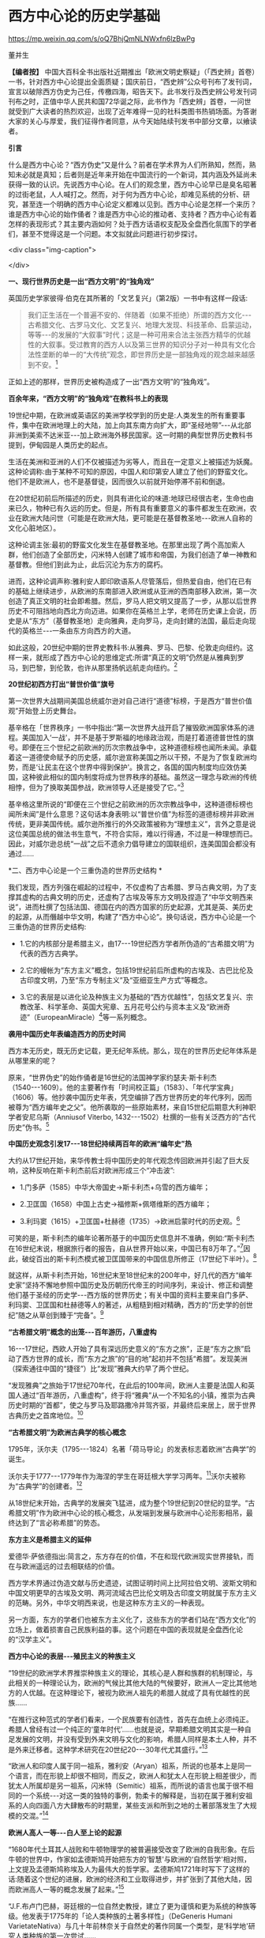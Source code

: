 *   西方中心论的历史学基础


https://mp.weixin.qq.com/s/oQ7BhjQmNLNWxfn6lzBwPg

董并生

*【编者按】* 中国大百科全书出版社近期推出「欧洲文明史察疑」（「西史辨」首卷）一书，针对西方中心论提出全面质疑；国庆前日，“西史辨”公众号刊布了发刊词，宣言以破除西方伪史为己任，传檄四海，昭告天下。此书发行及西史辨公号发刊词刊布之时，正值中华人民共和国72华诞之际，此书作为「西史辨」首卷，一问世就受到广大读者的热烈欢迎，出现了近年难得一见的社科类图书热销场面。为答谢大家的关心与厚爱，我们征得作者同意，从今天始陆续刊发书中部分文章，以飨读者。

*引言*

什么是西方中心论？“西方伪史”又是什么？前者在学术界为人们所熟知，然而，熟知未必就是真知；后者则是近年来开始在中国流行的一个新词，其内涵及外延尚未获得一致的认识。先说西方中心论。在人们的观念里，西方中心论早已是臭名昭著的过街老鼠，人人喊打之。然而，对于何为西方中心论，却难见系统的分析、研究，甚至连一个明确的西方中心论定义都难以见到。西方中心论是怎样一个来历？谁是西方中心论的始作俑者？谁是西方中心论的推动者、支持者？西方中心论有着怎样的表现形式？其主要内涵如何？处于西方话语权支配及全盘西化氛围下的学者们，甚至不觉得这是一个问题。本文拟就此问题进行初步探讨。

<div class="img-caption">

[[./img/19-0.jpeg]]

</div>

*一、现行世界历史是一出“西方文明”的“独角戏”*

英国历史学家彼得·伯克在其所著的「文艺复兴」（第2版）一书中有这样一段话:

#+begin_quote

我们正生活在一个普遍不安的、伴随着（如果不拒绝）所谓的西方文化-﻿-﻿-古希腊文化、古罗马文化、文艺复兴、地理大发现、科技革命、启蒙运动，等等-﻿-﻿-的发展的“大叙事”时代；这是一种可用来合法主张西方精华的优越性的大叙事。受过教育的西方人以及第三世界的知识分子对一种具有文化合法性垄断的单一的“大传统”观念，即世界历史是一部独角戏的观念越来越感到不安。[fn:1]

#+end_quote

正如上述的那样，世界历史被构造成了一出“西方文明”的“独角戏”。

*百余年来，“西方文明”的“独角戏”在教科书上的表现*

19世纪中期，在欧洲或英语区的美洲学校学到的历史是:人类发生的所有重要事件，集中在欧洲地理上的大陆，加上向其东南方向扩大，即“圣经地带”-﻿-﻿-从北部非洲到美索不达米亚-﻿-﻿-加上欧洲海外移民国家。这一时期的典型世界历史教科书提到，伊甸园是人类历史的起点。

生活在美洲和亚洲的人们不仅被描述为劣等人，而且在一定意义上被描述为妖魔。这种论调称:由于某种不可知的原因，中国人和印第安人建立了他们的野蛮文化。他们不是欧洲人，也不是基督徒，因而很久以前就开始停滞不前和倒退。

在20世纪初前后所描述的历史，则具有进化论的味道:地球已经很古老，生命也由来已久，物种已有久远的历史。但是，所有具有重要意义的事件都发生在欧洲，农业在欧洲大陆问世（可能是在欧洲大陆，更可能是在基督教圣地-﻿-﻿-欧洲人自称的文化心脏地区）。

这种论调主张:最初的野蛮文化发生在基督教圣地。在那里出现了两个高加索人群，他们创造了全部历史，闪米特人创建了城市和帝国，为我们创造了单一神教和基督教。但他们到此为止，此后沉沦为东方的腐朽。

进而，这种论调声称:雅利安人即印欧语系人尽管落后，但热爱自由，他们在已有的基础上继续进步，从欧洲的东南部进入欧洲或从亚洲的西南部移入欧洲，第一次创造了真正文明的社会即希腊。然后，罗马人把文明又提高了一步，从那以后世界历史不可阻挡地向西北方向迈进。如果你在英格兰上学，老师在历史课上会说，历史是从“东方”（基督教圣地）走向雅典，走向罗马，走向封建的法国，最后走向现代的英格兰-﻿-﻿-一条由东方向西方的大道。

如此这般，20世纪中期的世界史教科书:从雅典、罗马、巴黎、伦敦走向纽约。这样一来，就形成了西方中心论的思维定式:所谓“真正的文明”仍然是从雅典到罗马，到巴黎，到伦敦，也许从那里扬帆远航走向纽约。[fn:2]

*20世纪初西方打出“普世价值”旗号*

第一次世界大战期间美国总统威尔逊对自己进行“道德”标榜，于是西方“普世价值观”开始登上历史舞台。

基辛格在「世界秩序」一书中指出:“第一次世界大战开启了摧毁欧洲国家体系的进程。美国加入‘一战'，并不是基于罗斯福的地缘政治观，而是打着道德普世性的旗号。即便在三个世纪之前欧洲的历次宗教战争中，这种道德标榜也闻所未闻。承载着这一道德使命赋予的历史感，威尔逊宣称美国之所以干预，不是为了恢复欧洲均势，而是‘让民主在这个世界中得到保护'。换言之，各国的国内制度均应效仿美国，这种彼此相似的国内制度将成为世界秩序的基础。虽然这一理念与欧洲的传统相悖，但为了换取美国参战，欧洲领导人还是接受了它。”[fn:3]

基辛格这里所说的“即便在三个世纪之前欧洲的历次宗教战争中，这种道德标榜也闻所未闻”是什么意思？这句话本身表明:以“普世价值”为标签的道德标榜并非欧洲传统，更非美国传统。威尔逊所推行的外交政策被称为“理想主义”，言外之意是说这位美国总统的做法书生意气，不符合实际，难以行得通，不过是一种理想而已。因此，对威尔逊总统“一战”之后不遗余力倡导建立的国联组织，连美国国会都没有通过......

*二、西方中心论是一个三重伪造的世界历史结构 *

我们发现，西方列强在崛起的过程中，不仅虚构了古希腊、罗马古典文明，为了支撑其虚构的古典文明的历史，还虚构了古埃及等东方文明及捏造了“中华文明西来说”，进而杜撰了包括法国、德国在内的西方国家的历史起源，尤其是英、美历史的起源，从而僭越中华文明，构建了“西方中心论”。换句话说，西方中心论是一个三重伪造的世界历史结构:

- 1.它的内核部分是希腊主义，由17-﻿-﻿-19世纪西方学者所伪造的“古希腊文明”为代表的西方古典学。

- 2.它的幔帐为“东方主义”概念，包括19世纪前后所虚构的古埃及、古巴比伦及古印度文明，乃至“东方专制主义”及“亚细亚生产方式”等概念。

- 3.它的表层是以进化论及种族主义为基础的“西方优越性”，包括文艺复兴、宗教改革、科学革命、英国大宪章、五月花号公约与资本主义及“欧洲奇迹”（EuropeanMiracle）[fn:4]等一系列概念。

*袭用中国历史年表编造西方的历史时间*

西方本无历史，既无历史记载，更无纪年系统。那么，现在的世界历史纪年体系是从哪里来的呢？

原来，“世界伪史”的始作俑者是16世纪的法国神学家约瑟夫·斯卡利杰（1540-﻿-﻿-1609）。他的主要著作有「时间校正篇」（1583）、「年代学宝典」（1606）等。他抄袭中国历史年表，凭空编排了西方世界历史的年代序列，因而被尊为“西方编年史之父”。他所袭取的一些原始素材，来自15世纪后期意大利神职学者安尼乌斯（Anniusof Viterbo, 1432-﻿-﻿-1502）杜撰的一些有关泛西方的“古代历史”伪书。[fn:5]

*中国历史观念引发17-﻿-﻿-18世纪持续两百年的欧洲“编年史”热*

大约从17世纪开始，来华传教士将中国历史的年代观念传回欧洲并引起了巨大反响，这种反响在斯卡利杰前后对欧洲形成三个“冲击波”:

- 1.门多萨（1585）中华大帝国史→斯卡利杰+乌雪的西方编年；

- 2.卫匡国（1658）中国上古史→福修斯+佩塔维斯的西方编年；

- 3.利玛窦（1615）+卫匡国+杜赫德（1735）→欧洲启蒙时代的历史观。[fn:6]

可笑的是，斯卡利杰的编年论著所基于的中国历史信息并不准确，例如:“斯卡利杰在16世纪末说，根据旅行者的报告，自从世界开始以来，中国已有8万年了。”[fn:7]因此，破绽百出的斯卡利杰模式被卫匡国带来的中国信息所修正（17世纪下半叶）。[fn:8]

就这样，从斯卡利杰开始，16世纪末至18世纪末的200年中，好几代的西方“编年史家”坚持不懈地参照中国历史及历朝历代帝王的时间序列，来设计、修正和调整他们基于圣经的历史学-﻿-﻿-西方版的世界历史；有关中国的资料主要来自门多萨、利玛窦、卫匡国和杜赫德等人的著述，从粗糙到相对精确，西方的“历史学的创世纪”随之从草创到臻于“完备”。[fn:9]

*“古希腊文明”概念的出笼-﻿-﻿-百年游历，八重虚构*

16-﻿-﻿-17世纪，西欧人开始了具有深远历史意义的“东方之旅”，正是“东方之旅”启动了西方世界的成长，而“东方之旅”的“目的地”起初并不包括“希腊”。发现美洲（探索通往中国的“捷径”）比“发现”雅典大约早了两个世纪。

“发现雅典”之旅始于17世纪70年代，在此后的100年间，欧洲人主要是法国人和英国人通过“百年游历，八重虚构”，终于将“雅典”从一个不知名的小镇，推崇为古典历史时期的“首都”，使之与罗马及耶路撒冷并驾齐驱，并最终后来居上，居于世界古典历史之首席地位。[fn:10]

*“古希腊文明”为欧洲古典学的核心概念*

1795年，沃尔夫（1795-﻿-﻿-1824）名著「荷马导论」的发表标志着欧洲“古典学”的诞生。

沃尔夫于1777-﻿-﻿-1779年作为海涅的学生在哥廷根大学学习两年。[fn:11]沃尔夫被称为“古典学”的创建者。[fn:12]

从18世纪末开始，古典学的发展突飞猛进，成为整个19世纪到20世纪的显学。“古希腊文明”作为欧洲中心论的核心概念，从发端到发展与欧洲中心论形影相吊，最终达到了“言必称希腊”的势态。

*东方主义是希腊主义的延伸*

爱德华·萨依德指出:简言之，东方存在的价值，不在和现代欧洲现实世界接轨，而在与欧洲遥远的过去相联结的价值。

西方学术界通过伪造文献与历史遗迹，试图证明时间上比阿拉伯文明、波斯文明和中国文明更早的古埃及文明、两河流域古巴比伦文明及古印度文明就属于东方主义的范畴。另外，中华文明西来说，也是这种东方主义的一种表现。

另一方面，东方的学者们也被东方主义化了，这些东方的学者们站在“西方文化”的立场上，做着损害自己民族利益的事。这个问题在中国的表现就是全盘西化论的“汉学主义”。

*西方中心论的表层-﻿-﻿-殖民主义的种族主义*

“19世纪的欧洲学术界推崇种族主义的理论，其核心是人群和族群的机制理论，与此相关的一种理论认为，欧洲的气候比其他大陆的气候要好，欧洲人一定比其他地方的人优越。在这种理论下，被视为欧洲人祖先的希腊人就成了具有优越性的民族......

“在推行这种范式的学者们看来，一个民族要有创造性，首先在血统上必须纯正。希腊人曾经有过一个纯正的‘童年时代'......也就是说，早期希腊文明其实是一种自足发展的文明，并没有受到外来文明与文化的影响，希腊人同样是本土人种，并不是外来迁移者。这种学术研究在20世纪20-﻿-﻿-30年代尤其盛行。”[fn:13]

“欧洲人和印度人属于同一祖系，雅利安（Aryan）祖系，所说的也基本上是同一个语言，而在形貌上却很不相同，而反之，欧洲人和犹太人在形貌上相差很少，而犹太人所属却是另一祖系，闪米特（Semitic）祖系，而所说的语言也属于很不相同的一个系统-﻿-﻿-对这一类的独特的事例，勃柔卡的解释是，当初在属于雅利安祖系的人向四面八方大肆散布的时期里，某些支派和所到之地的土著部落发生了大规模的交混。”[fn:14]

*欧洲人高人一等-﻿-﻿-白人至上论的起源*

“1680年代土耳其人战败和牛顿物理学的被普遍接受改变了欧洲的自我形象。在后牛顿的世界中，作家如孟德斯鸠开始把东方的‘智慧'与欧洲的‘自然哲学'相对照，上文提及孟德斯鸠称埃及人为最伟大的哲学家。孟德斯鸠1721年时写下了这样的话:随着这个世纪的进展，欧洲的经济和工业取得进步，并扩张到了其他大陆，因而欧洲高人一等的概念发展了起来。”[fn:15]

“J.F.布卢门巴赫，哥廷根的一位自然史教授，建立了更为谨慎和更为系统的种族等级。他发表于1775年的「论人类种族的土著多样性」（DeGeneris Humani VarietateNativa）与几十年前林奈关于自然史的著作同属一个类型，是‘科学地'研究人类种族的第一次尝试......

“布卢门巴赫是第一个公布‘高加索种人'这一术语的人，他第一次使用它是在他伟大著作1795年的第三版中。他认为，白种人或高加索种人是第一个，也是最漂亮、最有天赋的种族，其他种族都由它堕落，成为中国人、黑人等。布卢门巴赫用‘科学'和‘种族'基础来支撑奇特的名字‘高加索'，因为他相信格鲁吉亚人是最好的‘白种人'。但是，这一名字还有更多的内涵。首先有维科在18世纪宣扬的宗教信仰，即认为人类来自大洪水之后，每个人都知道，诺亚方舟在南高加索的亚拉腊山（MountArarat）着陆。[fn:16]还有日益重要的德意志浪漫主义倾向，将人类的源头（因此也是欧洲人的源头）置于东山（EasternMountains），而不是在尼罗河和幼发拉底河的河谷，像古代人相信的那样。正如赫尔德所言:‘让我们努力登山吧，直至亚洲的顶峰。'”[fn:17]

“探险家格奥尔格·福尔斯特是哥廷根圈子中的一个，他假定‘白人'来自高加索（Forster,1786年）。”[fn:18]

按:德国的哥廷根大学正是虚构西方“古典历史”的大本营。

*大英帝国文人托名莎士比亚剧作-﻿-﻿-伪造近代历史的典型事例*

为了美化种族主义及进步论，西方国家对于自己近代的历史也大肆展开伪造活动。这里举一个例子:如大英帝国在扩张过程中，作为其“文化建设”的重要一环，虚构了大文豪“莎士比亚”及其剧作。-﻿-﻿-生长在一潭死水的小镇（斯特拉特福）的“莎士比亚”，实际上是个文盲和无知者，一个从没写过一部剧本、一句台词，但颇有名气的演员，死的时候本无人问津；只因“莎士比亚”这个名字被当作“品牌”，反复更新，竟在100多年之后被塑造成超世天才。[fn:19]那么，莎士比亚剧作是怎样产生的呢？原来是在中国文化的影响下（启蒙运动与浪漫主义），好几代受“中国热、中国风”熏陶的“莎士比亚编辑”编造、杜撰出来的。[fn:20]

2005年，英国国家肖像馆宣布，一幅在英国流传甚广并认为是在莎士比亚生前完成的莎翁肖像（图1）很可能是19世纪的虚构作品。专家通过对画面所用颜料的精微检测后发现，图中的两种颜料-﻿-﻿-铬黄和法国蓝是在1818年和1826年才开始广泛应用。

*从「大宪章」到「五月花号公约」-﻿-﻿-虚构的近代英美（盎格鲁-撒克逊）政治道统*

按照西方历史的说法，2015年是「大宪章」签署800周年（1215-﻿-﻿-2015）。

然而，这个大宪章却是出于伪造。伊赫桑·巴特博士说:「大宪章」（MagnaCarta）属于被杜撰的、假的手稿。著名的英国历史学家埃德温·约翰逊（1842-﻿-﻿-1901）曾详述过这个伪造的特点。我们在此举出另一部书，即布鲁尔（1810-﻿-﻿-1897）所著「历史的笔记」，它列举了许多欧洲国家都步英国之后尘，分别伪造了它们各自的「大宪章」。[fn:21]

现在所展示的「大宪章」的“原始文件”是用拉丁文写的。1215年西方的实际情况又是怎样的呢？整个中世纪，除了极少数教士之外，全然是非文字社会。直到近代之初的16世纪中后期，大部分的法国和英格兰的贵族都是文盲。

说起美国政治制度的起源，人们每每将其归于「五月花号公约」。

据说这部「五月花号公约」在整个人类文明史上的意义，可以与英国「大宪章」、美国「独立宣言」、法国「人权宣言」相伯仲，美国几百年的根基就建立在这个公约之上，信仰、自愿、自治、法律、法规这些关键词几乎涵盖了美国立国的基本原则。实际上这部「五月花号公约」，不过是出于19世纪西方人伪造历史的“杰作”。[fn:22]

美国的制度被称为西方现代政治制度的标杆，因而，推崇西化的人们对于美国的民主制度无不五体投地。起初，美国是英国的殖民地，在政治制度上“美承英制”，因而美国的政治制度来源于英国，西方中心论的这种普遍见解原来是出于虚构！

简单来说，这种虚构的社会历史大叙事:古希腊文化→古罗马文化→中世纪→文艺复兴→地理大发现→科技革命→启蒙运动所表现出来的社会进步，实际上正是西方中心论的一个缩影。由于这种世界历史大叙事建立在虚构史实的基础之上，因而，我们称之为“西方伪史”。

*三、西方伪史是如何设定历史分期的  *

*罗马帝国于476年崩溃，是一个“大谎言”*

阶级斗争史观对于世界历史的分期有一种权威的说法:476年是奴隶社会与封建社会的分界线，换句话说，476年是上古史与中古史的分界线。476年是一个什么样的年份呢？历史学家们说:那一年是罗马帝国崩溃的标志年。

西方历史学家们说辉煌的“古典时代”结束于476年。从此，世界历史进入了千年黑暗......而事实上，那一年什么也不曾发生......

“在与普通历史教科书同标准的历史著作中，历史分界最显著的莫过于‘罗马的灭亡'这个事件了。大家都认为‘罗马的灭亡'这件事在历史上开辟了一个新纪元。日耳曼民族侵入了罗马帝国，自奥古斯都开始的罗马帝国皇统于476年断绝了。普通人以为西罗马帝国的瓦解是欧洲一系列重大变化的开始。这种意见虽很自然，但却是很错误的。......所以‘罗马的灭亡'这件事至多也不过是一种极为肤浅的分界......

“我们要详细追溯罗马帝国瓦解过程已经是不可能了。实在说起来，当时的变化是如此复杂、如此分歧、如此缓慢，以致即使我们对于5世纪的事实好像对于19世纪那样清楚，也不能将当时的革命说得很清楚......我们就连最突出的、最惊人的政治事件，还很不明白，对于当时的情况也很模糊。......我有一个朋友，近来为了好玩，曾经将各种历史教科书里面关于帝国灭亡的原因搜集起来加以统计，居然得了五十个原因。这些理由当然都是猜想之词。就连那几个一般承认的理由，如帝国人口的减少、日耳曼族的勇敢善战与精力的充沛等，据古朗日[fn:23]说也都是毫无根据的。”[fn:24]

欧洲史学家在这里列举了50个理由，没有一个靠谱。欧洲本来没有历史记录，更没有纪年的传统，因此将所谓的古典历史的结束，中世纪的开始定在476年是毫无根据的。

我们已经揭露过，西方伪史的纪年体系来自斯卡利杰，而斯卡利杰是袭用了中国历史年表来制定欧洲历史年代的。西方伪史编造纪年体系，采用了中国历史的三个时间坐标，一个是伏羲，一个是唐尧，一个是黄帝。伏羲画卦本于「易经」，以尧纪年依据「尧典」，黄帝开篇出于「史记」。

仿此，中国历史上476年是怎样的年份呢？还真是很有意思，欧洲古典历史结束的年份袭取了「春秋」的年代。原来在476年的前面加上公元前三个字，就是春秋与战国之间的分界线！孔子作「春秋」，「春秋」所记的最后年限相当于公元前476年，这一年也是「史记·十二诸侯年表」所载周敬王之死的年份，司马迁继「春秋」所纪的历史时间之后，选择周元王元年（前475）作为记叙“六国时事”之始。西方伪史的年代原来都可以从中国找到来历啊！

*“中世纪”起讫年限1000年，为德国学者人为划定*

“如果我们不再把时间分界的存在放在最重要的位置来关注，那么就会发现‘中世纪'的概念完全是人为制造的。我们对于中世纪生活何以成为中世纪的原因的理解被微妙而又颇具深意地扭曲了，这是由我们为即将到来的历史时期所使用的术语的违规效应所带来的，观察这一点是如何发生的进一步展示了‘中世纪'的概念是人造的。”[fn:25]

“这一时期最重要的发展是拿破仑战争结束后很快在德国创立的早期日耳曼历史研究学会（Gesellschaftfur Deutschlands altereGeschichtskunde），学会的目的是编纂高质量的中世纪资料，如编年史、宪章、法律和信件。这个计划为技术专业程度设立了新的标准，它所启动的系列著作「日耳曼历史文献」（MonumentaGermaniaeHistorica）仍然在不断增扩。这一学会首次成立于1819年，紧接着，它的创立者们决定将其研究对象的起止日期设定为公元500年到公元1500年。”[fn:26]

*设定欧洲古典历史起讫年限也是1000年*

“如果我们继续研究‘中世纪'或叫‘中间时代'，还会有其他一些问题。一个问题就是由其带来的巨大的时代扭曲。即使我们接受‘中世纪'这个词，就像它已经被使用的那样，它所表达的中间性则变得越来越不恰当。这个词曾经是表意十分清楚的，那时中世纪之前的历史时期被非常狭隘地理解为大约公元前500年到公元500年之间的1000年，而在地理上则集中在希腊和罗马，或许还拓展到古埃及和亚述，还有「旧约」中的以色列。尤其是考古学在年代深度和地理广度上，极大地拓展了我们对古代世界的知识，这将曾经被认定的‘史前史'的边界向前推延了。这种关于古代世界知识拓展的结果就是，它使得随之而来的被认为是中世纪这一时期越来越远离其中心。于是逐渐地，中世纪的中间性看起来就建立在一种对在世界历史中起到重要作用的事物的狭隘而过时的想象之上。”[fn:27]

我们知道，德国人在16世纪发明了“世纪纪年法”，每百年为一个世纪，然后再将具体历史事件填充进去。而划分时代时，则采用每千年为一个历史阶段，中世纪为一千年，古典历史也是一千年。然后再寻找划分阶段的理由。

*“中世纪”是一个西方中心论的概念*

“一个更深的问题随之而来。‘中世纪'这个词将一种对人类历史的想象神圣化，而这段历史正是以欧洲文明为中心的，更确切地说是西欧基督教文明，它被看作是各种人类进步动力的发源地。近几十年来，历史学家们对这种叙事倍感不适，这种叙事通过贬低各方，而成就一地之尊，这种旧方法被认为严重歪曲了亚洲文明、非洲文明和美洲文明的重要性和不同年代。不仅如此，它将我们的注意力不合理地局限于被认为是先进的文明中，而不是纷繁各异的各种形式的人类经济、政治和社会组织形态中。于是，‘中世纪'受到指责，它背负了太多以欧洲为中心的沉重包袱而无法继续成为一个有用的或恰当的词语。”[fn:28]

*“文艺复兴”是一个“法语新词”，源于19世纪中期*

“文艺复兴”是19世纪出现的概念。“就广义而言，文艺复兴是19世纪学者们的创造。”[fn:29]

“从19世纪开始，人们逐渐形成这样一个观点:文艺复兴对现代世界的发展具有‘卓越的历史重要性'；继中世纪文化发展停滞之后，一个‘文化上的春天'伴随着对古典文学的重新审视和视觉艺术的蓬勃发展传遍欧洲大陆。这一观点的发展主要归功于「意大利文艺复兴时期的文化」一书的作者-﻿-﻿-瑞士历史学家雅各布·布克哈特。”[fn:30]

“文艺复兴（Renaissance）-﻿-﻿-以大写字母R开头-﻿-﻿-这个概念可追溯到19世纪中叶，追溯到历史学家朱尔斯·米什莱（他喜欢这个名称）、批评家约翰·罗斯金和建筑师A.W.普金（他们不赞成这个名称）、诗人罗伯特·布朗宁和小说家乔治·艾略特（他们更加模棱两可），但首先要追溯到瑞士学者雅各布·布克哈特。

“正是布克哈特，在他的著名的「意大利文艺复兴时期的文化」（Civilisationof the Renaissance inItaly；1860）用个人主义和现代性这两个概念定义了这个时期。据布克哈特说，‘在中世纪，人的意识......在共有的面纱掩饰下处于梦幻或半清醒状态。......人们-﻿-﻿-正是通过某种基本分类方式-﻿-﻿-意识到自己只是一个种族、民族、党派、家庭或团体中的一员'。然而，在文艺复兴时期的意大利，这一面纱首先化为乌有......人变成了精神的个体，并认识到自己就是如此。文艺复兴意味着现代性。布克哈特写道，意大利人在现代欧洲之子中是最早出生的。

“14世纪的诗人弗朗切斯科·彼特拉克（FrancescoPetrarca；Petrarca，英语拼写成Petrarch）是最早的真正的现代人之一。艺术和观念的伟大复兴始于意大利，而这些新的观念和新的艺术形式在较晚阶段才传入欧洲其余地区。”[fn:31]

如此这般，西方伪史对历史分期的年代划分就成这样:“中世纪1000年，古典时代1000年，文艺复兴之后500年”被人为划定。古典时代的结束时间，被定在476年，实际上是参考孔子的「春秋」纪年结束时间公元前476年，将其时序辗转腾挪，倒推到公元后476年形成的。其后的历史学家，只是在这个大的历史分期基础上，略作增减，表示自己的研究心得。这种历史分期传到中国，引发了中国封建论的史学论战，几十年热闹非凡，其中主流学派，将中国的封建社会定在春秋战国之际，正好是公元前476年。

*四、伏尔泰是“西方中心论”的始作俑者  *

人们知道，18世纪被称为伏尔泰的世纪，他推崇中国文化、反对欧洲宗教不遗余力，结果导致后来法国大革命的发生。他把自己的书斋命名为“孔庙”，以示对中国文化的推崇，他所写的世界历史著作「风俗论」，将中国放在最前面。这些都表现出中国风、中国热对法国，并通过法国对欧洲的影响。

然而，伏尔泰还有另外一面不大为人们所注意，那就是他实际上是西方中心论的始作俑者。伏尔泰在其主要著作的创作时期，经历了欧洲崇尚中国风到抵制中国风的转折，因此在他所写的作品中，两种倾向都有所反映。

学术界一般将孔多塞（或译孔德塞）[fn:32]于1793年撰写的「人类精神进步史表纲要」（1795年首版）作为欧洲“进步”概念的发端。后来的“发展”概念、社会进步论、进化论都以此为起点。然而，欧洲中世纪基督教的历史观为末世论，进步的概念来自于欧洲文艺复兴与启蒙运动之间发生的“古今之争”中“崇今派”的胜出，其基础为以中国四大发明为代表的技术引进。

“孔德是孔多塞的学生，此外，他还写过杜尔哥（Turgot）的老师和朋友伏尔泰的传记。孔德的大部分思想可以追溯到圣西门、孔多塞和杜尔哥，孔德超出了他的前辈，并不是由于其思想的独创性，而是由于其历史哲学体系的广阔性。它的秩序原则和进步原则已经由孔多塞说过了，而三阶段规律也已经由圣西门和杜尔哥说过了。这三个人对历史神学进行了决定性的改造，使其成为以伏尔泰为开端的那种历史哲学。”[fn:33]

这里排列了社会进步论的简单谱系:杜尔哥→孔多塞→孔德，而杜尔哥为伏尔泰的学生，伏尔泰的学说中已经包含了进步论的萌芽。

*欧洲中心论的曾祖及其衣钵传承者*

“这种欧洲中心论的曾祖父是19世纪的‘社会学之父'奥古斯特·孔德以及亨利·梅因（HenryMaine）爵士。这两人分别区分出所谓建立在‘科学'基础上的新思维和建立在‘契约'基础上的新社会组织，据说这些新方式取代了古老的‘传统'方式。欧洲中心论的一个祖父是埃米尔·涂尔干。他提出了‘有机的'社会组织与‘机械的'社会组织之间的对立。另外一个祖父是费迪南德·滕尼斯，他强调的是从传统‘共同体'向现代‘社会'的转变。在下一代人里，塔尔科特·帕森斯提出‘普遍主义'社会形式与‘特殊主义'社会形式之间的对立，而罗伯特·雷德菲尔德则宣称发现了传统的‘民间'社会与现代‘城市'社会之间的对立和转变，至少是二者之间的一种‘连续性'，而且还发现了‘低级文明'与‘高级文明'的共生现象。汤因比（1946）虽然研究了20多个文明，但是他也宣布‘西方'文明的独特性；而斯宾格勒则对西方文明的‘衰落'提出警告。”[fn:34]

*西方中心论的始作俑者-﻿-﻿-伏尔泰*

大家都知道，法国大文豪伏尔泰为18世纪欧洲推崇中国文化的典型代表。然而，另一方面鲜有人知的是他同时又是欧洲中心论的始作俑者。在其所著的「哲学词典」中，伏尔泰在推崇古代中国文化的同时鼓吹欧洲的进步，对中国进行贬抑，说中国300年没有发展，为后来欧洲人打压中国文化埋下伏笔。

“我们相当了解中国人现在还跟我们大约300年前那时候一样，都是一些推理的外行。最有学问的中国人也就好像我们这里15世纪的一位熟读亚里士多德著作的学者。但是人们可以是一位很糟糕的物理学家而同时却是一位杰出的道德学家。所以，中国人在道德和政治经济学、农业、生活必需的技艺等方面已臻完美境地，其余方面的知识，倒是我们传授给了他们的。”[fn:35]

“在科学上中国人还处在我们200年前的阶段。”[fn:36]

*伏尔泰也是东方主义的汉学主义之始作俑者*

伏尔泰“开创了汉学主义的浪漫主义传统，并塑造了理想化的中国形象。在也许是最早的全球通史中，他开篇伊始把占有显赫地位的前两章奉献给了中国文明。他虽然对中国赞誉有加，却又将其展现为一种一成不变的文明:‘这种辉煌的状态已经维持了超过四千年，但是在律法、行为、语言，甚至时装与穿着的样式方面都没有丝毫重大改变。'”[fn:37]

*西方中心论的雏形-﻿-﻿-“四个时代”划分*

七年战争（1756-﻿-﻿-1763）之前，英法之间争夺传播中国文化主导权，七年战争之后，英国开始了自己的民族文化建设之风。因此，可以说七年战争是欧洲“中国风”从扬到抑的分界线。从大的时间范围来说，伏尔泰的「风俗论」从开始写作到最终完稿，恰好跨越了这个转折时期。因而，「风俗论」固然表现出对中国历史的推崇，但同时也潜伏着西方中心论的萌芽。下面这段对艺术史的分期就是这种萌芽状态的表现:

“一切都使我们相信，如果要研究艺术史，那么在世界史上，只有四个时代是值得称道的，那就是亚历山大时代、奥古斯都时代、美第奇家族时代和路易十四时代。”[fn:38]

伏尔泰「风俗论」从1740年开始撰写，到全书完成花了16年时间；作为其导论部分，于1765年以「历史哲学」标题发表。之后依然不断对该书进行修改、增补，直到他去世。

同样的历史分期理论，伏尔泰又在另一部著作「路易十四时代」的导言中略作展开，兹概述如下:

世界历史上只有四个时代值得重视:

#+begin_quote

*第一个* 是菲利浦和亚历山大时代。或者说是伯里克利、德谟斯提尼、亚里士多德、柏拉图、阿佩尔、菲迪阿斯和普拉克西泰尔这类人物的时代。但是这种荣誉只局限于希腊的疆域之内，世界当时已为人所知的其他地区还处于野蛮状态。

*第二个* 是恺撒和奥古斯都时代。这个时代还以卢克莱修、西塞罗、李维、维吉尔、贺拉斯、奥维德、瓦龙和维特吕弗等人的名字著称。

*第三个* 是紧接穆罕默德二世攻占君士坦丁堡之后的时代。美第奇家族把被土耳其人驱逐出希腊的学者请到佛罗伦萨，这是意大利光辉灿烂的时代。正如早期的希腊人把艺术尊誉为智慧一样，当时一切都趋于完美。文化技艺一如既往，由希腊移植到意大利，种在适宜的土地上。它在这块沃壤里，顷刻之间变得果实累累。

*第四个* 时代被人称为路易十四时代。可能这是四个时代中最接近尽善尽美之境的时代。其他三个时代的发现使这个时代得以充实丰富，因此它在某些方面的成就比其他三个时代的总和还多。说实话，在这个时代，也并非所有文化技艺都比在美第奇家族、奥古斯都和在亚历山大统治之下更有发展。但是，总的说来，人类的理性这时已臻成熟，健全的哲学在这个时代才为人所知。这种说法是千真万确的:从黎世留红衣主教统治的后期起，一直到路易十四去世后的几年止，在这段时期内，我国的文化技艺、智能、风尚，正如我国的政体一样，都经历了一次普遍的变革，这变革应该成为我们祖国真正光荣的永恒标志。欧洲的文明礼貌和社交精神的产生都应归功于路易十四的宫廷。......在所有时代中，因拥有才能卓越的伟人而超凡出众的，我只知道这四个时代。[fn:39]

#+end_quote

英法七年战争（1756-﻿-﻿-1763）是中国风由盛转衰的分水岭，伏尔泰「路易十四时代·导言」1751年脱稿，初版后又不断修订达10年之久，也正好处于中国风在欧洲的转变期。

在这里，伏尔泰构造了以“近代法国中心论”为核心的西欧中心论之道统:古希腊的亚历山大→古罗马的恺撒→文艺复兴时期的美第奇家族→近代法国的路易十四时代，代表了他的进步论的世界历史观。这就是以西方伪史为基础的西方中心论历史观的雏形。

*五、西方中心论抹杀中国历史的价值  *

*       在西方中心论盛行之前，中国曾是欧洲的“理想国”*

随着16、17世纪耶稣会士不断将中国典籍传入欧洲，终于在18世纪掀起了崇拜中国的高潮。

“‘中国'变成18世纪欧洲的理想国家，中国的孔子变成18世纪欧洲思想界的目标之一，孔子的哲学理性观也成为当时进步思想的来源之一，其影响遂及于法、德、英各国......孔子学说成为时髦的东西，引起了欧洲一般知识界人士对于孔子著书的兴趣，大大耸动了人心。”40

李约瑟说:“当余发现18世纪西洋思潮多系溯源于中国之事实，余极感欣忭。彼18世纪西洋思想潜流滋长，故为推动西方进步思想之根据，17世纪中叶耶稣会教友，群将中国经籍译成西文，中国儒家人性本善之哲学乃得输入欧洲。......吾人对于社会进步之理想，唯有依赖人性本善志学说，方有实现之望，而此种信心，吾人固曾自中国获得也。”[fn:41]

^{ *是欧洲制造了世界，还是亚洲创造了欧洲* }

“近现代历史，包括早期和晚期近现代历史，是由欧洲人制造出来的，按照布罗代尔的说法，正如历史学家所‘知道'的，欧洲人‘以欧洲为中心组建了一个世界'。这就是欧洲历史学家的‘知识'。而正是他们‘发明'了历史学，然后又充分利用了它。人们甚至丝毫没有想到，也许还有另一条相反的道路，也许是世界创造了欧洲。”[fn:42]

^{ *伏尔泰:东方给了西方一切* }

“在18世纪以前，我们这些高卢人、德国人、西班牙人、布列塔尼人、萨尔马特人对于自己，除了征服我们的人告诉我们的一鳞半爪之外，可以说是一无所知。我们甚至没有传说故事，我们不敢设想自己的起源。关于整个西方世界都是由雅弗之子歌篾繁殖出来的这种毫无根据的设想，都来自东方的传说。”[fn:43]

“印度人和中国人，他们早在其他民族形成之前，便已占有重要的地位。

我们吃他们土生土长的食物，穿他们织造的布帛，玩他们发明的游戏，甚至受他们古代劝世寓言的教育，我们欧洲的商人只要发现有路可通，就要到他们的国家去旅行，为什么我们却不重视对这些民族的精神的了解呢？

“当您以哲学家身份去了解这个世界时，您首先把目光朝向东方，东方是一切艺术的摇篮，东方给了西方以一切。”[fn:44]

^{ *黑格尔的神辩论-﻿-﻿-“倏忽凋谢的蔷薇，优于永存的高山！”* }

从伏尔泰的「风俗论」，经过基佐的「欧洲文明史」，再到黑格尔的「历史哲学」，西方中心论完成了从崇尚中国风，到抵制中国风的转变。让我们来看一下，西方中心论的祖师爷是如何否定中国历史的。

黑格尔是以德国中心论为核心的西欧中心论的典型代表。他是这样否定中国文化与印度文化的:

#+begin_quote

我们已经说过，中国和印度至今都还存在，波斯却不存在了。波斯转入希腊的过渡固然是内在的；但是这里它也变成了外在的，就是主权的移让-﻿-﻿-这一种事实从这时起不断发生。希腊人把统治权和文化拱手让给罗马人，罗马人又为日耳曼人所征服。假如我们仔细审视这种转变，就会发生下列问题-﻿-﻿-譬如拿波斯为例-﻿-﻿-为什么波斯沉沦，而中国和印度却始终留存呢？在这里，我们首先要排除我们心头那种偏见，以为长久比短促更优越的事情:永存的高山，并不比很快凋谢的芬芳的蔷薇更优越。[fn:45]

#+end_quote

黑格尔认为:印度文化高于中国文化，波斯文化高于印度文化，希腊文化又高于波斯文化，罗马为希腊文化的继承者，而日耳曼人文化又高于希腊和罗马文化。黑格尔把长存的中国、印度文化比喻为永存的高山，把短命的波斯、希腊、罗马文化比喻为倏忽凋谢的蔷薇。而这些已经灭亡、命运短促的民族文化却远远优越于长存的中国文化！黑格尔要为他的听众和读者洗脑:倏忽凋谢的蔷薇，优于永存的高山！

*中国几千年历史不及现代欧洲的几天*

“如果连年累代未产生有价值的变化，如果存在法则和生活秩序无限单调地重复，那么，历史的意义便不复存在。非洲的野蛮部族是有历史的。但是，当知道了日、年的秩序，而这至多花30年的时间，这部历史也就可了无遗漏地知晓了。甚至高度复杂但停滞不前的中国生活也只有短短的历史记载-﻿-﻿-好几千年占的篇幅还不及现代欧洲史的几天:‘欧洲的50年胜过中国的一个轮回。'”[fn:46]

梅尔茨这部著作的第一卷于19世纪末问世，其对中国历史的评论，与黑格尔的神辩论一脉相承，代表了当时西方中心论的历史价值观。

*19世纪后半期:全盘改写世界历史、虚构欧洲中心论的社会科学*

“然而，到19世纪中期，欧洲人对亚洲，尤其对中国的看法发生了急剧的变化。雷蒙德·道森（RaymondDawson；1967）在「中国变色龙:欧洲人的中华文明观分析」这一标题醒目的著作中梳理和分析了这种变化。欧洲人过去把中国当作‘榜样和模式'，后来则称中国人为‘始终停滞的民族'。为什么会突然发生这种变化？工业革命的来临以及欧洲开始在亚洲推行殖民主义的活动，促成了欧洲思想的转变，结果，即使没有‘虚构'全部历史，也至少发明了一种以欧洲为首和在欧洲保护下的虚假的普遍主义。到19世纪后半期，不仅世界历史被全盘改写，而且‘普遍性的'社会‘科学'也诞生了。这种社会‘科学'不仅成为一种欧式学问，而且成为一种欧洲中心论的虚构。”[fn:47]

“社会科学是19世纪在欧洲和北美形成的，因此毫不奇怪，它是以欧洲为中心的，当时的欧洲世界觉得自己是文化上的胜利者。”。

*六、邪恶的“文明等级论”与文明的怪胎  *

*偷梁换柱-﻿-﻿-欧洲的“文明等级论”*

在欧洲，“文明”一词最早的使用者是路易十四时期的法国财政大臣杜尔哥。杜尔哥是重农学派的代表人物之一，重农学派的学术源头在中国，因而欧洲的“文明”概念起源于中国就不难理解了。从中国导入的“文明”概念，经过基佐、摩尔根的发挥，形成了从蒙昧、野蛮，进展到文明的社会发展理论，最终被欧洲人窃取来为其建立殖民宗主国主导的国际秩序-﻿-﻿-“文明等级论”服务。本来身为蛮夷的欧洲列强，在其所建立的新的国际秩序中摇身一变成了“文明民族”，反过来，原本的文明古国、礼仪之邦，如今却成了“野蛮民族”，从而形成了典型的西方中心论意识形态。

^{ *“文明等级论”的标准* }

“到了19世纪初，一个经典文明等级的标准（the classical standard ofcivilization）开始趋向稳定，形成全球共识。国际法教科书对此毫不讳言，并一以贯之地强调，国际法指的是文明国之间的交往法则，文明国（civilizednations）指的是欧美基督教国家，而中国、日本、韩国、奥斯曼帝国以及多数亚洲国家则是半文明国（semi-civilizednations）或不开化的蒙昧国（barbariannations），其余的人类都是野蛮人（savages）。著名的苏格兰国际法家詹姆士·洛里默（JamesLorimer）索性将土耳其、中国和日本一律划为半蒙昧国家（semi-barbarianstates）......”[fn:48]

*文明等级论与进化史观*

19世纪以“文明与野蛮”的概念为世界族群分类的观念风靡世界。然而，这个本来是中国自古以来的一对概念-﻿-﻿-夷夏之辨的变种。自古以来，采用儒学标准的社会称之为夏（文明），夏的内涵为礼仪之邦。采取蛮夷社会标准的称之为夷（野蛮），其内涵为崇尚蛮力，不讲礼仪。到了19世纪，这个标准被翻转过来，以进化论弱肉强食的规则为标准，欧洲列强成了强者、文明的民族，而亚非拉各族，包括中国人，都成了野蛮或者未开化民族，只是因为在欧洲列强面前他们属于弱者。

“文明的等级从野蛮到蒙昧不开化，从蒙昧不开化到半文明，再从半文明到文明开化，体现了我们所熟悉的进化论的历史观。无论是五级、四级还是三级（半文明与蒙昧不开化有时合为第二级），这个文明的标准到了19世纪才趋于经典化。经典的文明标准将世界上所有国家和种族都囊括其中，它被编入国际法条文，写进教科书，成为学识，也嵌入欧洲列强与其他国家签订的不平等条约之中。19世纪初期出现的大量政治地理学教科书、人类学著作、文学和历史学都无不带有文明进化的思想印记，它所代表的历史进步主义，在时间上早于达尔文提出的生物进化论。这种进步主义理念中既有欧洲启蒙思想的进步观，例如亚当·斯密以来的社会阶段论，又有奥古斯特·孔德（AugusteComte）的社会学实证主义的发展观，更积累了欧洲人自从地理大发现以来在全球各地的殖民经验。”[fn:49]

^{ *现代中国人接受被称为“半文明人”甚至“野蛮人”* }

“近代以来西方文明等级论传入中国的渠道主要有两条:一种是直接从西文移译，另一种是通过日本转道入华。从西文移译入华的传播主体，既有西方传教士、商人和外交官，也有中国知识界人士。其中西方传教士、商人和外交官由于受中文水平的限制，在翻译过程中大多与华人助手合作，即由西人口译，华人笔述。或许是出于传教的方便，或许是为了避免在交往过程中出现意想不到的尴尬局面，也或许是碍于合作者的情面，这些西人在移译西方文明等级论的过程中，大多遮蔽了中国在这套理论中处于半文明国家的地位这一事实。

“从1901年开始，西方经典的文明等级论在中国的传播发生了重大变化。首先是传播的主体，由原来以西方传教士、商人和外交官为主，华人为辅这一模式，转变成以留日学生占据绝对优势。与此相联系，文明等级论的来源已不再是欧美等西方国家，而是日本。当时日本地理学家志贺重昂、中村五六、横山又次郎、矢津昌永、牧口常三郎等人的著作被先后译成中文，其中的文明等级论内容也随之得到广泛传播。

“......随着经典的文明等级论的广泛传播，西方人是文明人，中国人是‘半文明'人甚至是‘野蛮'人，不仅成为一种常识，而且逐渐内化成为一种民族心理状态；在国际交往过程中遇事自矮三分，则成为部分国人的下意识行为。”[fn:50]

^{ *欧洲人盗用文明概念正在进行时* }

“欧洲人的文明等级论上升为所有主权国家的共识，这个过程是在19世纪完成的，现代国际法里的‘主权国家'往往就是‘文明国家'的代名词。德国政治哲学家、法理学家卡尔·斯密特在这个问题上从不讳言，他指出:‘从16世纪到20世纪，欧洲国际法始终主张，基督教民族不仅创造了一套适应于整个地球的秩序，而且还代表此秩序。“欧洲”这个概念意味着正常态，它替地球上所有不是欧洲的地方树立起一套标准。文明除了指欧洲文明之外，别无他指。在这个意义上，欧洲俨然是世界的中心。'[fn:51]严格地讲，从国际法所设立的‘秩序'和‘标准'来看，欧洲中心主义和华夏中心主义是不可相提并论的......

“斯密特坦白地说‘文明等于欧洲文明'，这句话意味深长，重点不在于欧洲人对外族人居高临下，或者具有真实或虚幻的优越感，而在于他们如何系统地、精确地、寸土不让地在地球上建立了一套空间秩序，致使所有的化外之地和化外之人都归属于欧洲的文明范畴。”[fn:52]

这是对中国文明概念的僭越和滥用。西方列强在海外殖民的过程中，为掩盖其蛮夷的身份打着文明的旗号，反而对文明国家贴上“未开化”“半开化”的标签。这正是西方中心论的典型手法。需要警惕的是，这不仅限于过去的历史，当代西方学者持此观点者也不乏其人，是正在进行时的西方中心论。

^{ *美国的“民主”概念来自法国乌托邦* }  *53*

美国并非民主社会。美国为民主社会之说，来源于法国作家托克维尔所写的一本乌托邦著作-﻿-﻿-「论美国的民主」。然而，实际上并没有迹象显示托克维尔真的去美国进行了实地考察。

*第一，* 「论美国的民主」不反映美国当时的真实情况，既不反映南北矛盾，也不反映东西矛盾。当时美国是奴隶制国家，关于蓄奴和废奴正经历着重大的社会冲突；同时，当时正在开始进行西部大开发，对印第安人进行着大规模屠戮的运动。这些当时的美国最突出的问题，在「论美国的民主」中没有任何反映。

*第二，* 该书目录看上去似乎很翔实；然而，当展开每一章节内容时，基本上可以说都是空洞的议论，缺乏具体的时间、地点、人物的内容。这样的话不必到美国当地去，在法国凭借一些文字资料一样可以完成著作。

*第三，* 该书是孟德斯鸠「论法的精神」的翻版，与其说是一部历史著作，不如说是一部理论著作。

#+begin_quote

阿耳贝·索累尔说得对，「论美国的民主」的作者将孟德斯鸠的遗产传到了19世纪下半叶。索累尔在其关于拉布列德男爵的著作中写道:“托克维尔同孟德斯鸠一样，是一位概括能力很强和推论偏于武断的文人......托克维尔的著作，在方法上和题材的安排上，都完全以孟德斯鸠为借鉴。他的「旧制度与革命」，可以比之于孟德斯鸠的「罗马盛衰原因论」；而他在写「论美国的民主」时，则仿效孟德斯鸠的「论法的精神」......”索累尔写道，比托克维尔年长的鲁瓦伊埃科拉尔，以及他的一些同时代人，都曾发觉这位年轻的思想家受到了孟德斯鸠的影响。我们在「世界名人传」（政治部分，第15卷，巴黎，1842年）中看到，沙尔·卡骚写道:“孟德斯鸠的「论法的精神」出版已近百年，至今仍对现代社会有所影响，而在「论法的精神」以后，有哪一部关于政府原理的著作能像「论美国的民主」这样受到极大的欢迎？......他在社会问题的研究中表现的细致和死钻精神可能不如孟德斯鸠，但其诚挚的信念和冷静的热情却高于孟德斯鸠......”毫无疑问，法国的政治传统受到了托克维尔著作的深刻影响。约瑟夫·巴尔特勒米在其「宪法论」（巴黎，1933年新版，第46页）中写道:“行使1875年宪法的一代人的政治教育，受蒲鲁东的影响较少，而受托克维尔的「论美国的民主」的影响较大......”[fn:54]

#+end_quote

*第四，* 该书的立场是法国，写美国民主实际上是为法国政治服务的。拉斯基在拿布赖斯与托克维尔比较时写道:托克维尔对美国的认识比布赖斯深刻得多，因为托克维尔实际上是从法国文明出发写他的著作的，而美国在他的著作中更多地像插图，而不像中心主题。[fn:55]

*第五，* 「论美国的民主」与其说是对过去历史经验的总结，不如说是对其后政治实践的指导。「论美国的民主」的价值在于对法国、英国、美国、德国、意大利及俄国未来的政治思想所产生的影响。

*第六，* 正如孟德斯鸠所写的「波斯人信札」一样，形式上是以一个来到欧洲的波斯人的眼光看欧洲，实际上是孟德斯鸠自己写的对欧洲的观感；托克维尔也一样，以到美国进行考察的形式，书写出自己对美国政治体制的理解。换句话说，这部书并非对美国进行实地考察的记录，而是一部乌托邦性质的著作。

*西方中心论的要害-﻿-﻿-“普世价值”概念*

例如美国的民主、自由、人权、法治概念，法国大革命的自由、平等、博爱概念，启蒙运动的理性、自由、自然、进步概念，人们将其当成了来自西方历史本身的产物，此其大谬也。上列这些人人熟知的概念实际上既非欧产，也非美产，实际上是地地道道地来自中国儒家的概念。

例如民主概念，美利坚之建国及民主，皆为中华文明与儒家思想在全球展开之显例。20世纪上半叶时美国前副总统华莱士曾说，美国民主直接来自欧洲，间接源于中国。在18世纪后期，北美英属殖民地的精英们透过欧洲启蒙运动获得了中国文化。爱默生（RalphW. Emerson,1803-﻿-﻿-1882）是美国文化精神的代表人物，林肯总统称他为“美国的孔子”“美国文明之父”。诗人艾兹拉·庞德（EzraPound,1885-﻿-﻿-1972）敬仰儒家（孔子、孟子）、启蒙运动代表人物（魁奈、伏尔泰）和美国建国教父（富兰克林、杰斐逊）。庞德的“儒家历史情结”（Confuciansense ofhistory）使他相信“美国建国教父们......把18世纪启蒙运动的产品和法国的高尚价值移植到北美的土地上，而这些则都是欧洲从儒家中国引进的......”所以，庞德主张:“应该用中国代替希腊，作为西方传统的渊源。”美国最高法院的建筑物上塑三圣像分别是孔子、摩西和梭伦，唯前者乃真实文献所记载。[fn:56]

西方中心论虚构古希腊概念，其目的之一就是为了仿造中国的民本主义，从而进行托古建制，在18世纪末古希腊概念成了民主的国际大讲堂。如上所述，美国本来也并不知道自己是民主国家，在读了法国人托克维尔杜撰的「论美国的民主」这部乌托邦著作，才恍然大悟，原来可以这样进行宣传！

*岂知美国虽然采用“中学”作为实用，却坚持其西学之本体-﻿-﻿-上帝选民的观念，则是其一切双重标准的根源，结果我们看到的是一个“西体中用”的文明怪胎:对土著居民实施种族灭绝政策，对外实施禁止他人染指美洲、任由自己干预世界的霸权主义，对本国白种人内部采用了部分民本主义的实用主义策略。明明是针对白种人内部采用了中国文化的民本主义手法，却戴上一顶来自古希腊“民主”的帽子。*

*七、弗兰克说:我们大家都是欧洲中心论的信徒  *

已故当代著名旅美德国学者贡德·弗兰克曾说:“无论自觉与否，我们大家都是这种完全以欧洲为中心的社会科学和历史学的信徒。自从第二次世界大战以后美国拥有世界经济和文化支配权力以来，由于帕森斯在社会学领域里把韦伯主义奉为神明，这种情况就更为明显了。帕森斯的文不对题的「社会行动的结构」和「社会体系」，由此派生的‘现代化理论'以及经济学家罗斯托的「经济增长阶段」（1962）都出自同一个欧洲中心论，都遵循着同样的理论模式。那么，我们要问，有什么新颖之处呢？罗斯托的‘阶段论'几乎是......从封建主义到资本主义再到社会主义的阶段论的‘资产阶级'翻版-﻿-﻿-都是以欧洲为起点。......罗斯托宣称，继英国之后，美国将给世界其他地区提供一面未来的镜子。罗斯托还在「整个事情是如何开始的」（1975）一书中用所谓欧洲特有的科学革命来解释‘现代经济的起源'

......”[fn:57]

“我们大家都是这种完全以欧洲为中心的社会科学和历史学的信徒”，说的尽管是弗兰克本人强烈反对西方中心论，然而他反对西方中心论时所使用的概念都是在西方霸权时代环境下受到西方中心论污染的，因而他自己也还是脱不了西方中心论的影响。

*弗兰克提出世界体系5000年说*

弗兰克在其「白银资本」一书中，用大量历史事实对西方中心论进行了尖锐批判，使人们有振聋发聩的感觉，以至于连许多中国学者都觉得批判西方中心论过头了。然而，正如弗兰克自己所说的那样，“无论自觉与否，我们大家都是这种完全以欧洲为中心的社会科学和历史学的信徒”，弗兰克在超出15世纪之前的历史范围内，依然是一个西方中心论者。

例如，弗兰克为了阐释人类中心主义，提出了世界体系5000年说，其中引据威尔金逊的“中心文明”说:

#+begin_quote

戴维·威尔金逊（1989）确定“中心文明”形成于公元前1500年左右，这时美索不达米亚和埃及经过长期政治冲突融会成了一个包括列国在内的体系。威尔金逊的著作对分析世界体系史极具价值，“美索不达米亚”和“埃及”的汇合必然就形成世界体系。然而根据下述确定体系关系的准则，汇合的时间要大大早于公元前1500年。根据“相互交融的积累”这一经济准则，汇合包括印度河流域和叙利亚及黎凡特地区。因此，汇合的时间应在公元前第三个千年初叶或中叶的某个时期，大约在公元前2700-﻿-﻿-2400年。[fn:58]

#+end_quote

遗憾的是，弗兰克在这里极力推崇威尔金逊确定的“中心文明”说，其实是西方中心论东方主义的新变种。

*威尔金逊的“中心文明”是什么货色*

威尔金逊从16世纪到20世纪之间出现的文明社会中选择了14个概念实体:美索不达米亚、埃及、爱琴、印度、爱尔兰、墨西哥、秘鲁、奇布查、印度尼西亚、西非、密西西比、远东、日本、中心，作为其体现世界体系“中心文明”概念的外延。然后，以时间顺序排列，第一阶段是从公元前3500年开始到前2750年美索不达米亚文明、埃及文明、爱琴文明在前1500年形成中心文明的发端（近东阶段），第二阶段是中心文明的古希腊-﻿-﻿-罗马阶段，第三阶段是公元500年的中心文明中古阶段，第四阶段为公元1500年的中心文明西方阶段，第五阶段为公元2000年开始的中心文明全球阶段。其他文明都被边缘化了。[fn:59]

威尔金逊说:“诚如上文所示，这一新界定对已有种种文明名录的突出影响是:诸如古典文明（或曰古希腊文明，或曰希腊-﻿-﻿-罗马文明）、赫梯文明、阿拉伯文明（或称东方三博士文明，或曰古叙利亚文明，或称古伊朗文明，或称伊斯兰文明）、早期基督教文明、俄罗斯文明，乃至我们自己熟知的西方文明这样一些文明必须变更说明，成为先前未被认识到的社会网络实体的一个个时段或其中的一片片地区；我认为这一社会网络实体既是一文明社会，又是一世界体系，因而是一单一文明。我称这一单一文明为中心文明。

“因此当今地球上只有一个文明-﻿-﻿-一个单一的全球文明，近在19世纪，尚有一些独立的文明（即那些以中国、日本和西方为中心的文明）。当今就只剩一个文明中心了。”[fn:60]

威尔金逊认为这个唯一的文明中心，就是西方现代文明。虚构的古希腊文明史料照用不误，换一种说法就可以将西方中心论变成人类中心论！可惜反对西方中心论的勇士弗兰克先生，就这样被改头换面的西方中心论忽悠了，最终自己也跟着落入西方中心论的窠臼中......

*二战后雅斯贝斯提出“轴心时代”概念-﻿-﻿-西方中心论的新变种*

随着两次世界大战的爆发，在世界范围内掀起了殖民地解放运动，于是西方中心论的种族主义变得臭名昭著，因而作为西方中心论三重构造的表层部分开始出现一些变化。

这种变化表现在理论上，出现了对西方中心论的反思与部分否定。德国当代哲学家卡尔·雅斯贝斯在其于1949年出版的「历史的起源与目标」（VomUrsprung und Ziel derGeschichte）一书中，提出了“轴心时代”的概念，一方面不得不承认中国及印度对世界历史的贡献，一方面继续坚持其以古希腊及希伯来为代表的西方中心论观念。

轴心时代将中国与古印度、古希腊、古犹太并列，分别列为世界历史早期三大轴心文明，表面上看来是对西方中心论的否定，实际上是西方中心论以退为进的表现形式。雅斯贝斯也许知道古希腊的东西不靠谱，如果继续坚持原来不承认中国历史的立场，效果会适得其反，于是退一步以可以考证确切年代的中国历史为基础，加上印度的宗教作陪衬，为西方学者所虚构的古希腊文明找个垫脚石。表面上说是三大轴心，实际上还是突出古希腊及基督教世界的轴心地位。

就在雅斯贝斯于1949年出版「历史的起源与目标」的同一年，梁漱溟的名著「中国文化要义」在中国出版，该书在东西文化观上，把人类文化划分为西洋、印度和中国三种类型，与雅斯贝斯所提出的轴心时代三轴心的概念异曲同工，两者都主张古希腊为西方的历史源头。这种思想现在正在学术界广为流行，例如学界巨擘汤一介先生晚年就曾不遗余力地推崇这种文明轴心论。实际上这正是西方中心论改头换面后新的表现形式......

*八、结论:“西方伪史”是西方中心论的历史学基础  *

综上所述，西方中心论并没有退出历史舞台，相反它还牢牢地掌握着文明话语权，并压制着中国文化的复兴。我们知道，中国文化的复兴是中华民族复兴的基础，因而中国文化的复兴，正是我们的当务之急。

西方中心论的历史学基础是西方伪史。彻底批判西方中心论，需要首先彻底揭露西方伪史的真面目。

欧洲本来没有历史，如今却有整套的“世界历史”体系。这种世界历史并非基于历史事实，而是出于西方传教士及其御用文人的杜撰。

欧洲在中国纸及印刷术传入前不存在历史，兽皮（含羊皮）与莎草片是伪造历史文献的载体。16世纪末及17世纪初，法国神学家斯卡利杰（JosephScaliger,1540-﻿-﻿-1609）参照中国历史资料，构建了欧洲及圣经历史的年代框架，这是西方伪史的发端。

17世纪中叶大批法国传教士将中国文化系统地传入欧洲，这是中学西被高潮的发端。法国是在欧洲传播中国文化的中心。欧洲诸语言仿造汉语雅言形成书面通用语言，法语、英语、德语依次成熟于17世纪末、18世纪中期及19世纪中叶。

19世纪之前的欧洲不存在“历史科学”。19世纪的所谓“历史科学”建立在比较历史语言学的基础之上，而所谓的比较历史语言学是一种新的伪造历史的工具。所谓希腊语、拉丁语及希伯来语，三者的共同特点是宗教语言、死语言，并非建立在任何一个活着的民族的口语基础之上。

揭露西方伪史，其突破口为虚构的古希腊文明。正如萨米尔·阿明（SamirAmin）所说的那样:“必须揭穿西方中心的意识形态和欧洲中心的世界历史，这个假的谱系开始于伪造古希腊（itsfake genealogies starting with the fabrication of AncientGreece）。”[fn:61]

2019年9月18日

-注释-

------

[fn:1][英]彼得·伯克:「文艺复兴」（第2版），梁赤民译，北京大学出版社，2013年，第11页。

[fn:2][美]J.M.布劳特:「殖民者的世界模式-﻿-﻿-地理传播主义和欧洲中心主义史观」，谭荣根译，社会科学文献出版社，2002年，第3-﻿-﻿-5页。

[fn:3]［美］H.基辛格:「世界秩序」，胡利平等译，中信出版社，2015年，第334-﻿-﻿-335页。

[fn:4] https://en.wikipedia.org/wiki/The_European_Miracle

[fn:5] 诸玄识、董并生:「“世界伪史”纪年体系来历揭秘」，该文收入本论文集。

[fn:6] 同上。

[fn:7] Cours D'étudeshistoriques: Chronologielitigieuse, 5, FirminDidotfréres, Paris, 1843, p.13.

[fn:8]诸玄识:「虚构的西方文明史-﻿-﻿-古今西方“复制中国”考论」，山西人民出版社，2017年，第35、121页。

[fn:9] 诸玄识:「虚构的西方文明史-﻿-﻿-古今西方“复制中国”考论」，山西人民出版社，2017年，第67页。

[fn:10] 董并生:「虚构的古希腊文明-﻿-﻿-欧洲“古典历史”辨伪」，山西人民出版社，2015年，前言，第10页及第3页。

[fn:11] [美]马丁·贝尔纳:「黑色雅典娜:古典文明的亚非之根」，郝田虎、程英译，吉林出版集团有限公司，2011年，第254页。

[fn:12] 同3，第255页。

[fn:13]王倩:「20世纪希腊神话研究史略」，陕西师范大学出版总社有限公司，2011年，第62页。

[fn:14][英]达尔文:「人类的由来」，潘光旦、胡寿文译，商务印书馆，1983年，第297页。

[fn:15] [美]马丁·贝尔纳:「黑色雅典娜:古典文明的亚非之根」，郝田虎、程英译，吉林出版集团有限公司，2011年，第176页。

[fn:16] 关于维科和大洪水之后的世界人口，参见Manuel（1955，pp.154-155）。

[fn:17] 同15，第196页。

[fn:18][美]马丁·贝尔纳:「黑色雅典娜:古典文明的亚非之根」，郝田虎、程英译，吉林出版集团有限公司，2011年，第196页。

[fn:19] Shakespeare authorship question From Wikipedia, the freeencyclopedia.

[fn:20]详见林鹏、诸玄识、董并生:「“莎士比亚剧作”是基于中国文化及文学的伪造-﻿-﻿-其本质为文化殖民之工具」，「名作欣赏」，2018年第1期、第2期。

[fn:21] 最近，瑞士也发现在13世纪有「大宪章」-﻿-﻿-Switzerland's Magna Carta,1291年。请注意，那个时代，整个欧洲都处于无文字时期！-﻿-﻿-引者

[fn:22]详见林鹏、诸玄识、董并生:「西方中心论批判」，第3卷「普世篇:文明的怪胎」，第4章「美承英制，英制何承？」的相关考述。

[fn:23]法国著名历史学家古朗日（1830-﻿-﻿-1889），著有「古代城市」及「古代法国政治制度史」等书。

[fn:24][美]詹姆斯·哈威·鲁滨孙:「新史学」，齐思和等译，商务印书馆，1964年，第123-﻿-﻿-125页。

[fn:25][英]马克斯·布尔:「回眸中世纪」，林翠云、葛舒旸译，河北教育出版社，2016年，第66页。

[fn:26] 同25，第60页。

[fn:27] 同25，第67页。

[fn:28][英]马克斯·布尔:「回眸中世纪」，林翠云、葛舒旸译，河北教育出版社，2016年，第67页。

[fn:29][美]罗宾·W.温克、L.P.汪德尔:「牛津欧洲史」，任洪生译，吉林出版集团有限公司，2009年，第95页。

[fn:30][英]彼得·沃森:「人类思想史-﻿-﻿-冲击权威:从阿奎那到杰佛逊」，姜倩等译，中央编译出版社，2011年，第109页。

[fn:31][英]彼得·伯克:「文艺复兴」（第2版），梁赤民译，北京大学出版社，2013年，第3-﻿-﻿-4页。

[fn:32] 孔多塞（Jean AntoineCondorcet，1743-﻿-﻿-1794），法国启蒙运动的哲学家、政治理论家、数学家和经济学家。他是重农主义经济学家杜尔哥的好朋友，两人与英国的亚当·斯密一起并称为古典政治经济学的奠基人。1789年法国大革命爆发时，孔多塞作为百科全书派的唯一代表，亲身参加了大革命的具体活动。

[fn:33][德]洛维特:「世界历史与救赎历史」，李秋零、田薇译，商务印书馆，2016年，第111页。

[fn:34][德]贡德·弗兰克:「白银资本」，刘北成译，中央编译出版社，2013年，第18-﻿-﻿-19页。

[fn:35] [法]伏尔泰:「哲学词典」（上册），王燕生译，商务印书馆，1991年，第323页。

[fn:36] 同35，第330页。

[fn:37]顾明栋:「汉学主义-﻿-﻿-东方主义与后殖民主义的替代理论」，商务印书馆，2015年，第106页。

[fn:38][法]伏尔泰:「风俗论」（上卷），梁守锵译，商务印书馆，1994年，第282页。

[fn:39][法]伏尔泰:「路易十四时代·导言」，吴模信等译，商务印书馆，1982年，第1-﻿-﻿-4页。

[fn:40] 朱谦之:「中国哲学对欧洲的影响」，福建人民出版社，1985年，第189页。

[fn:41] 1942年8月31日「大公报」，李约瑟讲演稿「中国文明」。

[fn:42] [德]贡德·弗兰克:「白银资本」，刘北成译，中央编译出版社，2013年，第3-﻿-﻿-4页。

[fn:43][法]伏尔泰:「风俗论」（上卷），梁守锵译，商务印书馆，1994年，第232页。

[fn:44] [法]伏尔泰:「风俗论」（上卷），梁守锵译，商务印书馆，1994年，第231页。

[fn:45] [德]黑格尔:「历史哲学」，王造时译，上海书店出版社，1999年，第229页。

[fn:46] [英]约翰·西奥多·梅尔茨:「十九世纪欧洲思想史」（第1卷），周昌忠译，商务印书馆，2016年，第6页。

[fn:47][德]贡德·弗兰克:「白银资本」，刘北成译，中央编译出版社，2013年，第14页。

[fn:48]刘禾:「国际法的思想谱系:从文野之分到全球统治」，载刘禾主编「世界秩序与文明等级」，生活·读书·新知三联书店，2016年，第78页。

[fn:49]刘禾:「国际法的思想谱系:从文野之分到全球统治」，载刘禾主编「世界秩序与文明等级」，生活·读书·新知三联书店，2016年，第80页。

[fn:50]郭双林:「从近代编译看西学东渐-﻿-﻿-一项以地理教科书为中心的考察」，载刘禾主编「世界秩序与文明等级」，生活·读书·新知三联书店，2016年，第289-﻿-﻿-290页。

[fn:51] 见Carl Schmitt, The Nomos of the Earth, translated and annotated byG.L.Ulmen （Candor, NY:Telos Press Publishing,2006）,引文均采用英文译本。

[fn:52] 刘禾:「国际法的思想谱系:从文野之分到全球统治」，载刘禾主编「世界秩序与文明等级」，生活·读书·新知三联书店，2016年，第48-﻿-﻿-49页。

[fn:53]林鹏、诸玄识、董并生:「西方中心论批判」三卷本之三「普世篇-﻿-﻿-文明的怪胎」。

[fn:54]“研究「论美国的民主」的参考文献”，见[法]托克维尔:「论美国的民主」（下卷），董果良译，商务印书馆，1989年，第1053-﻿-﻿-1054页。

[fn:55] 同54，第1049-﻿-﻿-1050页。

[fn:56] 诸玄识博客「美利坚的缘起:依靠“复制华夏”而立国」。

[fn:57][德]贡德·弗兰克:「白银资本」，刘北成译，中央编译出版社，2013年，第20页。

[fn:58] [德]安德烈·冈德·弗兰克、[英]巴里·K.吉尔斯主编:「世界体系:500年还是5000年？」，郝名玮译，社会科学文献出版社，2004年，第93页。

[fn:59] [德]安德烈·冈德·弗兰克、[英]巴里·K.吉尔斯主编:「世界体系:500年还是5000年？」，郝名玮译，社会科学文献出版社，2004年，第263-﻿-﻿-264页。

[fn:60] 同59。

[fn:61] South Asia Bulletin, vol. 11-12, University of California, LosAngeles, 1991, p.69.

版权:作者授权西史辨公号首发，转载请注明出处
